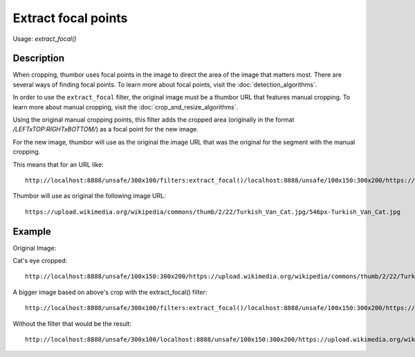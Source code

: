Extract focal points
====================

Usage: `extract_focal()`

Description
-----------

When cropping, thumbor uses focal points in the image to direct the area
of the image that matters most. There are several ways of finding focal
points. To learn more about focal points, visit the :doc:`detection_algorithms`.

In order to use the ``extract_focal`` filter, the original image must be
a thumbor URL that features manual cropping. To learn more about manual
cropping, visit the :doc:`crop_and_resize_algorithms`.

Using the original manual cropping points, this filter adds the cropped
area (originally in the format `/LEFTxTOP:RIGHTxBOTTOM/`) as a focal point
for the new image.

For the new image, thumbor will use as the original the image URL that
was the original for the segment with the manual cropping.

This means that for an URL like:

::

    http://localhost:8888/unsafe/300x100/filters:extract_focal()/localhost:8888/unsafe/100x150:300x200/https://upload.wikimedia.org/wikipedia/commons/thumb/2/22/Turkish_Van_Cat.jpg/546px-Turkish_Van_Cat.jpg

Thumbor will use as original the following image URL:

::

    https://upload.wikimedia.org/wikipedia/commons/thumb/2/22/Turkish_Van_Cat.jpg/546px-Turkish_Van_Cat.jpg

Example
-------

Original Image:

.. image:: https://upload.wikimedia.org/wikipedia/commons/thumb/2/22/Turkish_Van_Cat.jpg/546px-Turkish_Van_Cat.jpg

Cat's eye cropped:

::

    http://localhost:8888/unsafe/100x150:300x200/https://upload.wikimedia.org/wikipedia/commons/thumb/2/22/Turkish_Van_Cat.jpg/546px-Turkish_Van_Cat.jpg

.. image:: images/extract1.jpg

A bigger image based on above's crop with the extract\_focal() filter:

::

    http://localhost:8888/unsafe/300x100/filters:extract_focal()/localhost:8888/unsafe/100x150:300x200/https://upload.wikimedia.org/wikipedia/commons/thumb/2/22/Turkish_Van_Cat.jpg/546px-Turkish_Van_Cat.jpg

.. image:: images/extract2.jpg

Without the filter that would be the result:

::

    http://localhost:8888/unsafe/300x100/localhost:8888/unsafe/100x150:300x200/https://upload.wikimedia.org/wikipedia/commons/thumb/2/22/Turkish_Van_Cat.jpg/546px-Turkish_Van_Cat.jpg

.. image:: images/extract3.jpg
